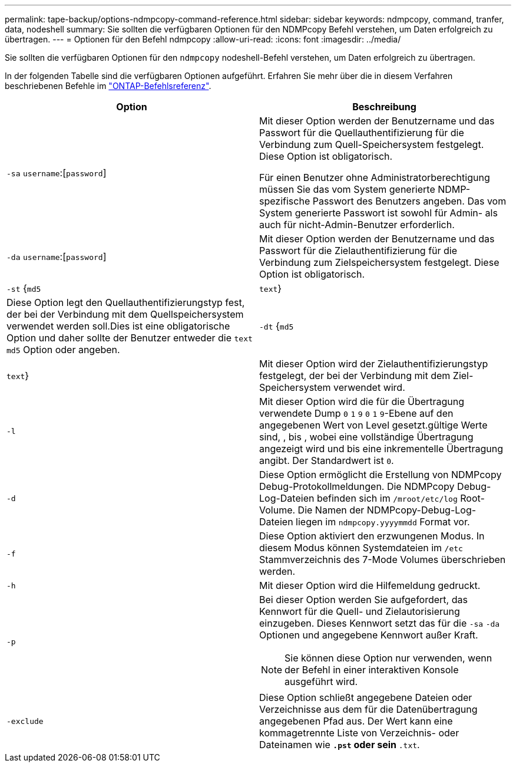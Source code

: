 ---
permalink: tape-backup/options-ndmpcopy-command-reference.html 
sidebar: sidebar 
keywords: ndmpcopy, command, tranfer, data, nodeshell 
summary: Sie sollten die verfügbaren Optionen für den NDMPcopy Befehl verstehen, um Daten erfolgreich zu übertragen. 
---
= Optionen für den Befehl ndmpcopy
:allow-uri-read: 
:icons: font
:imagesdir: ../media/


[role="lead"]
Sie sollten die verfügbaren Optionen für den `ndmpcopy` nodeshell-Befehl verstehen, um Daten erfolgreich zu übertragen.

In der folgenden Tabelle sind die verfügbaren Optionen aufgeführt. Erfahren Sie mehr über die in diesem Verfahren beschriebenen Befehle im link:https://docs.netapp.com/us-en/ontap-cli/["ONTAP-Befehlsreferenz"^].

|===
| Option | Beschreibung 


 a| 
`-sa` `username`:[`password`]
 a| 
Mit dieser Option werden der Benutzername und das Passwort für die Quellauthentifizierung für die Verbindung zum Quell-Speichersystem festgelegt. Diese Option ist obligatorisch.

Für einen Benutzer ohne Administratorberechtigung müssen Sie das vom System generierte NDMP-spezifische Passwort des Benutzers angeben. Das vom System generierte Passwort ist sowohl für Admin- als auch für nicht-Admin-Benutzer erforderlich.



 a| 
`-da` `username`:[`password`]
 a| 
Mit dieser Option werden der Benutzername und das Passwort für die Zielauthentifizierung für die Verbindung zum Zielspeichersystem festgelegt. Diese Option ist obligatorisch.



 a| 
`-st` {`md5`|`text`}
 a| 
Diese Option legt den Quellauthentifizierungstyp fest, der bei der Verbindung mit dem Quellspeichersystem verwendet werden soll.Dies ist eine obligatorische Option und daher sollte der Benutzer entweder die `text` `md5` Option oder angeben.



 a| 
`-dt` {`md5`|`text`}
 a| 
Mit dieser Option wird der Zielauthentifizierungstyp festgelegt, der bei der Verbindung mit dem Ziel-Speichersystem verwendet wird.



 a| 
`-l`
 a| 
Mit dieser Option wird die für die Übertragung verwendete Dump `0` `1` `9` `0` `1` `9`-Ebene auf den angegebenen Wert von Level gesetzt.gültige Werte sind, , bis , wobei eine vollständige Übertragung angezeigt wird und bis eine inkrementelle Übertragung angibt. Der Standardwert ist `0`.



 a| 
`-d`
 a| 
Diese Option ermöglicht die Erstellung von NDMPcopy Debug-Protokollmeldungen. Die NDMPcopy Debug-Log-Dateien befinden sich im `/mroot/etc/log` Root-Volume. Die Namen der NDMPcopy-Debug-Log-Dateien liegen im `ndmpcopy.yyyymmdd` Format vor.



 a| 
`-f`
 a| 
Diese Option aktiviert den erzwungenen Modus. In diesem Modus können Systemdateien im `/etc` Stammverzeichnis des 7-Mode Volumes überschrieben werden.



 a| 
`-h`
 a| 
Mit dieser Option wird die Hilfemeldung gedruckt.



 a| 
`-p`
 a| 
Bei dieser Option werden Sie aufgefordert, das Kennwort für die Quell- und Zielautorisierung einzugeben. Dieses Kennwort setzt das für die `-sa` `-da` Optionen und angegebene Kennwort außer Kraft.

[NOTE]
====
Sie können diese Option nur verwenden, wenn der Befehl in einer interaktiven Konsole ausgeführt wird.

====


 a| 
`-exclude`
 a| 
Diese Option schließt angegebene Dateien oder Verzeichnisse aus dem für die Datenübertragung angegebenen Pfad aus. Der Wert kann eine kommagetrennte Liste von Verzeichnis- oder Dateinamen wie `*.pst` oder sein `*.txt`.

|===